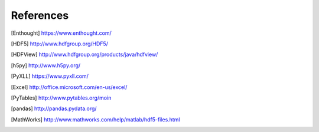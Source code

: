 
References
==========

.. [Enthought] `<https://www.enthought.com/>`_
.. [The HDF Group] `<http://www.hdfgroup.org/>`_
.. [HDF5] `<http://www.hdfgroup.org/HDF5/>`_
.. [HDFView] `<http://www.hdfgroup.org/products/java/hdfview/>`_
.. [h5py] `<http://www.h5py.org/>`_
.. [PyXLL] `<https://www.pyxll.com/>`_
.. [Excel] `<http://office.microsoft.com/en-us/excel/>`_
.. [PyTables] `<http://www.pytables.org/moin>`_
.. [pandas] `<http://pandas.pydata.org/>`_
.. [MathWorks] `<http://www.mathworks.com/help/matlab/hdf5-files.html>`_
